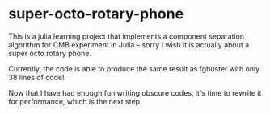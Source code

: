 * super-octo-rotary-phone
This is a julia learning project that implements a component
separation algorithm for CMB experiment in Julia -- sorry I wish it is
actually about a super octo rotary phone.

Currently, the code is able to produce the same result as fgbuster
with only 38 lines of code!

Now that I have had enough fun writing obscure codes, it's time to
rewrite it for performance, which is the next step.
